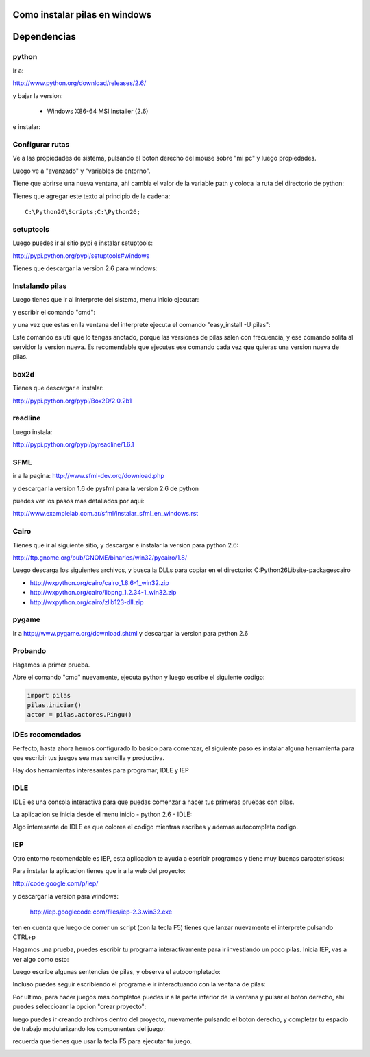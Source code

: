 Como instalar pilas en windows
==============================


Dependencias
============

python
------


Ir a:

http://www.python.org/download/releases/2.6/


y  bajar la version:

	- Windows X86-64 MSI Installer (2.6)


.. image:: python.png


e instalar:

.. image:: pyinstall.png


Configurar rutas
----------------

Ve a las propiedades de sistema, pulsando el boton
derecho del mouse sobre "mi pc" y luego propiedades.

Luego ve a "avanzado" y "variables de entorno".

.. image:: preferencias.png

Tiene que abrirse una nueva ventana, ahi cambia
el valor de la variable path y coloca la ruta del
directorio de python:

.. image:: path1.png

Tienes que agregar este texto al principio
de la cadena::

	C:\Python26\Scripts;C:\Python26;


.. image:: path2.png



setuptools
----------

Luego puedes ir al sitio pypi e instalar setuptools:

http://pypi.python.org/pypi/setuptools#windows

Tienes que descargar la version 2.6 para windows:

.. image:: shot1.png

Instalando pilas
----------------

Luego tienes que ir al interprete del sistema, menu
inicio ejecutar:

.. image:: menu.png


y escribir el comando "cmd":

.. image:: cmd.png


y una vez que estas en la ventana del interprete
ejecuta el comando "easy_install -U pilas":

.. image:: install.png


Este comando es util que lo tengas anotado, porque
las versiones de pilas salen con frecuencia, y ese
comando solita al servidor la version nueva. Es
recomendable que ejecutes ese comando cada vez
que quieras una version nueva de pilas.



box2d
-----

Tienes que descargar e instalar:

http://pypi.python.org/pypi/Box2D/2.0.2b1

.. image:: box2d.png

readline
---------


Luego instala:

http://pypi.python.org/pypi/pyreadline/1.6.1



SFML
----

ir a la pagina: http://www.sfml-dev.org/download.php

y descargar la version 1.6 de pysfml para la version 2.6
de python

.. image:: sfml.png

puedes ver los pasos mas detallados por aqui:

http://www.examplelab.com.ar/sfml/instalar_sfml_en_windows.rst


Cairo
-----

Tienes que ir al siguiente sitio, y descargar e instalar
la version para python 2.6:

http://ftp.gnome.org/pub/GNOME/binaries/win32/pycairo/1.8/

Luego descarga los siguientes archivos, y busca la DLLs para
copiar en el directorio: C:\Python26\Lib\site-packages\cairo


- http://wxpython.org/cairo/cairo_1.8.6-1_win32.zip
- http://wxpython.org/cairo/libpng_1.2.34-1_win32.zip
- http://wxpython.org/cairo/zlib123-dll.zip 


pygame
-------


Ir a http://www.pygame.org/download.shtml
y descargar la version para python 2.6

.. image:: pygame.png

Probando
--------


Hagamos la primer prueba.

Abre el comando "cmd" nuevamente, ejecuta python y
luego escribe el siguiente codigo:

.. code-block:: python

	import pilas
	pilas.iniciar()
	actor = pilas.actores.Pingu()
	
.. image:: full.png


IDEs recomendados
-----------------


Perfecto, hasta ahora hemos configurado lo basico para
comenzar, el siguiente paso es instalar alguna herramienta
para que escribir tus juegos sea mas sencilla y productiva.

Hay dos herramientas interesantes para programar, IDLE y
IEP


IDLE
----

IDLE es una consola interactiva para que puedas
comenzar a hacer tus primeras pruebas con pilas.

La aplicacion se inicia desde el menu inicio - python 2.6 - IDLE:

.. image:: idle.png

Algo interesante de IDLE es que colorea el codigo
mientras escribes y ademas autocompleta codigo.
 
 
IEP
---

Otro entorno recomendable es IEP, 
esta aplicacion te ayuda a escribir programas y tiene muy
buenas caracteristicas:

.. image:: ide.png

Para instalar la aplicacion tienes que ir a la web del
proyecto:

http://code.google.com/p/iep/

y descargar la version para windows:

   http://iep.googlecode.com/files/iep-2.3.win32.exe
	
	
ten en cuenta que luego de correr un script (con la tecla F5)
tienes que lanzar nuevamente el interprete pulsando CTRL+p

Hagamos una prueba, puedes escribir tu programa interactivamente
para ir investiando un poco pilas. Inicia IEP, vas a ver
algo como esto:

.. image:: iep_base.png


Luego escribe algunas sentencias de pilas, y observa el autocompletado:

.. image:: iep_completado.png

Incluso puedes seguir escribiendo el programa e ir interactuando
con la ventana de pilas:

.. image:: iep_full.png

Por ultimo, para hacer juegos mas completos
puedes ir a la parte inferior de la ventana y
pulsar el boton derecho, ahi puedes seleccioanr
la opcion "crear proyecto":

.. image:: nuevoproyecto.png

luego puedes ir creando
archivos dentro del proyecto, nuevamente pulsando
el boton derecho, y completar tu espacio de trabajo
modularizando los componentes del juego:


recuerda que tienes que usar la tecla F5 para
ejecutar tu juego.


.. image:: iep_en_proyecto.png